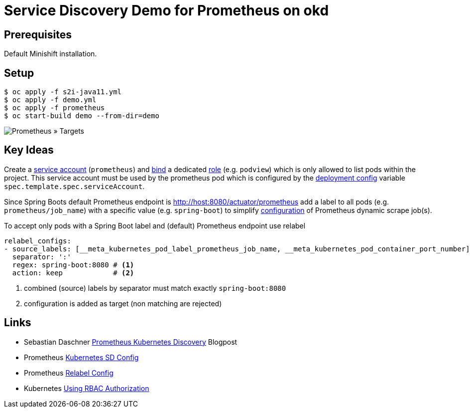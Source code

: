 # Service Discovery Demo for Prometheus on okd

## Prerequisites

Default Minishift installation.

## Setup

```bash
$ oc apply -f s2i-java11.yml
$ oc apply -f demo.yml
$ oc apply -f prometheus
$ oc start-build demo --from-dir=demo
```

image::README.adoc.d/images/prometheus-targets.png[Prometheus » Targets]

## Key Ideas

Create a link:prometheus/prometheus.rbac.yml#L1-L4[service account] (`prometheus`) and link:prometheus/prometheus.rbac.yml#L19-L29[bind] a dedicated link:prometheus/prometheus.rbac.yml#L6-L17[role] (e.g. `podview`) which is only allowed to list pods within the project. This service account must be used by the prometheus pod which is configured by the link:prometheus/prometheus.dc.yml#L46[deployment config] variable `spec.template.spec.serviceAccount`.

Since Spring Boots default Prometheus endpoint is http://host:8080/actuator/prometheus add a label to all pods (e.g. `prometheus/job_name`) with a specific value (e.g. `spring-boot`) to simplify link:prometheus/prometheus.cm.yml#L28-L47[configuration] of Prometheus dynamic scrape job(s).


To accept only pods with a Spring Boot label and (default) Prometheus endpoint use relabel
[source,yaml]
----
relabel_configs:
- source_labels: [__meta_kubernetes_pod_label_prometheus_job_name, __meta_kubernetes_pod_container_port_number]
  separator: ':'
  regex: spring-boot:8080 # <1>
  action: keep            # <2>
----
<1> combined (source) labels by separator must match exactly `spring-boot:8080`
<2> configuration is added as target (non matching are rejected)

## Links
* Sebastian Daschner https://blog.sebastian-daschner.com/entries/prometheus-kubernetes-discovery[Prometheus Kubernetes Discovery] Blogpost
* Prometheus https://prometheus.io/docs/prometheus/latest/configuration/configuration/#kubernetes_sd_config[Kubernetes SD Config]
* Prometheus https://prometheus.io/docs/prometheus/latest/configuration/configuration/#relabel_config[Relabel Config]
* Kubernetes https://kubernetes.io/docs/reference/access-authn-authz/rbac/[Using RBAC Authorization]